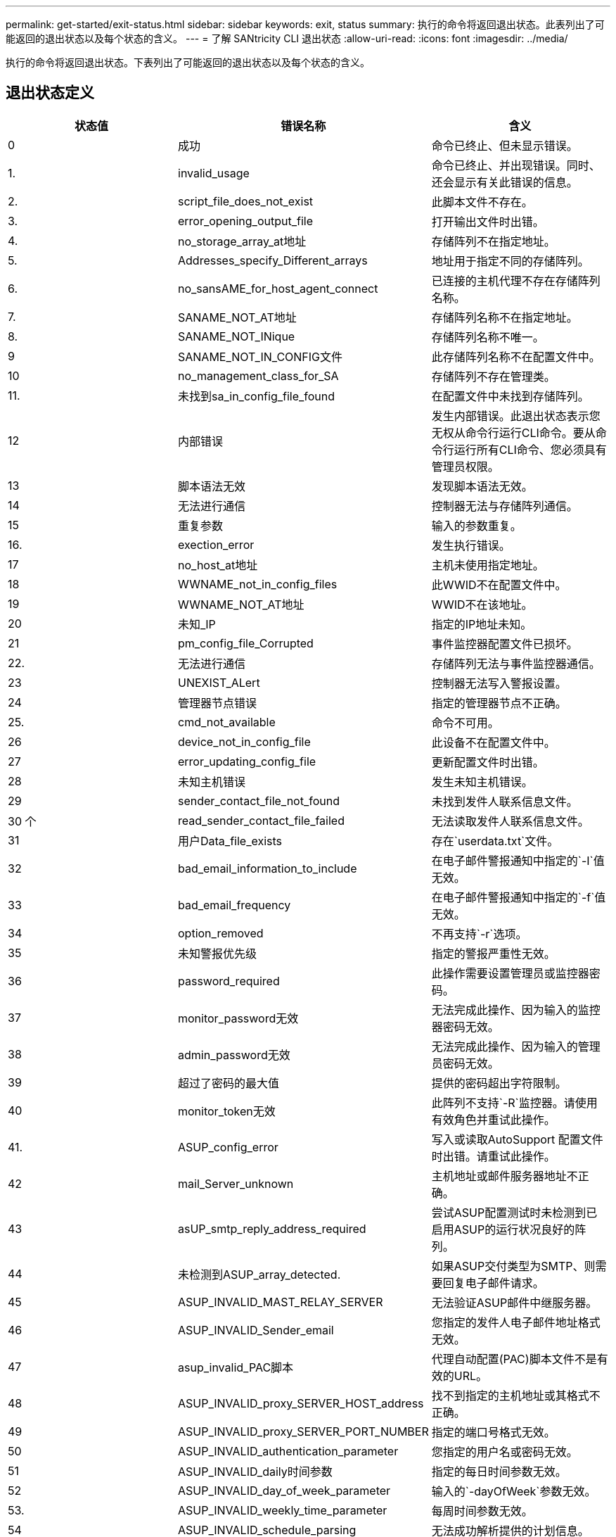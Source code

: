 ---
permalink: get-started/exit-status.html 
sidebar: sidebar 
keywords: exit, status 
summary: 执行的命令将返回退出状态。此表列出了可能返回的退出状态以及每个状态的含义。 
---
= 了解 SANtricity CLI 退出状态
:allow-uri-read: 
:icons: font
:imagesdir: ../media/


[role="lead"]
执行的命令将返回退出状态。下表列出了可能返回的退出状态以及每个状态的含义。



== 退出状态定义

[cols="3*"]
|===
| 状态值 | 错误名称 | 含义 


 a| 
0
 a| 
成功
 a| 
命令已终止、但未显示错误。



 a| 
1.
 a| 
invalid_usage
 a| 
命令已终止、并出现错误。同时、还会显示有关此错误的信息。



 a| 
2.
 a| 
script_file_does_not_exist
 a| 
此脚本文件不存在。



 a| 
3.
 a| 
error_opening_output_file
 a| 
打开输出文件时出错。



 a| 
4.
 a| 
no_storage_array_at地址
 a| 
存储阵列不在指定地址。



 a| 
5.
 a| 
Addresses_specify_Different_arrays
 a| 
地址用于指定不同的存储阵列。



 a| 
6.
 a| 
no_sansAME_for_host_agent_connect
 a| 
已连接的主机代理不存在存储阵列名称。



 a| 
7.
 a| 
SANAME_NOT_AT地址
 a| 
存储阵列名称不在指定地址。



 a| 
8.
 a| 
SANAME_NOT_INique
 a| 
存储阵列名称不唯一。



 a| 
9
 a| 
SANAME_NOT_IN_CONFIG文件
 a| 
此存储阵列名称不在配置文件中。



 a| 
10
 a| 
no_management_class_for_SA
 a| 
存储阵列不存在管理类。



 a| 
11.
 a| 
未找到sa_in_config_file_found
 a| 
在配置文件中未找到存储阵列。



 a| 
12
 a| 
内部错误
 a| 
发生内部错误。此退出状态表示您无权从命令行运行CLI命令。要从命令行运行所有CLI命令、您必须具有管理员权限。



 a| 
13
 a| 
脚本语法无效
 a| 
发现脚本语法无效。



 a| 
14
 a| 
无法进行通信
 a| 
控制器无法与存储阵列通信。



 a| 
15
 a| 
重复参数
 a| 
输入的参数重复。



 a| 
16.
 a| 
exection_error
 a| 
发生执行错误。



 a| 
17
 a| 
no_host_at地址
 a| 
主机未使用指定地址。



 a| 
18
 a| 
WWNAME_not_in_config_files
 a| 
此WWID不在配置文件中。



 a| 
19
 a| 
WWNAME_NOT_AT地址
 a| 
WWID不在该地址。



 a| 
20
 a| 
未知_IP
 a| 
指定的IP地址未知。



 a| 
21
 a| 
pm_config_file_Corrupted
 a| 
事件监控器配置文件已损坏。



 a| 
22.
 a| 
无法进行通信
 a| 
存储阵列无法与事件监控器通信。



 a| 
23
 a| 
UNEXIST_ALert
 a| 
控制器无法写入警报设置。



 a| 
24
 a| 
管理器节点错误
 a| 
指定的管理器节点不正确。



 a| 
25.
 a| 
cmd_not_available
 a| 
命令不可用。



 a| 
26
 a| 
device_not_in_config_file
 a| 
此设备不在配置文件中。



 a| 
27
 a| 
error_updating_config_file
 a| 
更新配置文件时出错。



 a| 
28
 a| 
未知主机错误
 a| 
发生未知主机错误。



 a| 
29
 a| 
sender_contact_file_not_found
 a| 
未找到发件人联系信息文件。



 a| 
30 个
 a| 
read_sender_contact_file_failed
 a| 
无法读取发件人联系信息文件。



 a| 
31
 a| 
用户Data_file_exists
 a| 
存在`userdata.txt`文件。



 a| 
32
 a| 
bad_email_information_to_include
 a| 
在电子邮件警报通知中指定的`-I`值无效。



 a| 
33
 a| 
bad_email_frequency
 a| 
在电子邮件警报通知中指定的`-f`值无效。



 a| 
34
 a| 
option_removed
 a| 
不再支持`-r`选项。



 a| 
35
 a| 
未知警报优先级
 a| 
指定的警报严重性无效。



 a| 
36
 a| 
password_required
 a| 
此操作需要设置管理员或监控器密码。



 a| 
37
 a| 
monitor_password无效
 a| 
无法完成此操作、因为输入的监控器密码无效。



 a| 
38
 a| 
admin_password无效
 a| 
无法完成此操作、因为输入的管理员密码无效。



 a| 
39
 a| 
超过了密码的最大值
 a| 
提供的密码超出字符限制。



 a| 
40
 a| 
monitor_token无效
 a| 
此阵列不支持`-R`监控器。请使用有效角色并重试此操作。



 a| 
41.
 a| 
ASUP_config_error
 a| 
写入或读取AutoSupport 配置文件时出错。请重试此操作。



 a| 
42
 a| 
mail_Server_unknown
 a| 
主机地址或邮件服务器地址不正确。



 a| 
43
 a| 
asUP_smtp_reply_address_required
 a| 
尝试ASUP配置测试时未检测到已启用ASUP的运行状况良好的阵列。



 a| 
44
 a| 
未检测到ASUP_array_detected.
 a| 
如果ASUP交付类型为SMTP、则需要回复电子邮件请求。



 a| 
45
 a| 
ASUP_INVALID_MAST_RELAY_SERVER
 a| 
无法验证ASUP邮件中继服务器。



 a| 
46
 a| 
ASUP_INVALID_Sender_email
 a| 
您指定的发件人电子邮件地址格式无效。



 a| 
47
 a| 
asup_invalid_PAC脚本
 a| 
代理自动配置(PAC)脚本文件不是有效的URL。



 a| 
48
 a| 
ASUP_INVALID_proxy_SERVER_HOST_address
 a| 
找不到指定的主机地址或其格式不正确。



 a| 
49
 a| 
ASUP_INVALID_proxy_SERVER_PORT_NUMBER
 a| 
指定的端口号格式无效。



 a| 
50
 a| 
ASUP_INVALID_authentication_parameter
 a| 
您指定的用户名或密码无效。



 a| 
51
 a| 
ASUP_INVALID_daily时间参数
 a| 
指定的每日时间参数无效。



 a| 
52
 a| 
ASUP_INVALID_day_of_week_parameter
 a| 
输入的`-dayOfWeek`参数无效。



 a| 
53.
 a| 
ASUP_INVALID_weekly_time_parameter
 a| 
每周时间参数无效。



 a| 
54
 a| 
ASUP_INVALID_schedule_parsing
 a| 
无法成功解析提供的计划信息。



 a| 
55
 a| 
ASUP_INVALID_SA_Specified
 a| 
提供的存储阵列说明符无效。



 a| 
56
 a| 
asUP_invalid_input_archive
 a| 
输入的输入归档无效。输入归档参数的格式必须为``-inputArchive=<n>``、其中`-n`是一个介于0到5之间的整数。



 a| 
57
 a| 
ASUP_INVALID_output_log
 a| 
未指定有效的输出日志。



 a| 
58
 a| 
ASUP_transmission _file_copy_error
 a| 
尝试复制AutoSupport 传输日志文件时出错。传输日志不存在或尝试复制其数据时出现IO错误。



 a| 
59
 a| 
asUP_duplicate_named_arrays
 a| 
找到多个同名存储阵列。请使用world-wide-name参数`-w <WWID>`重试此命令。



 a| 
60
 a| 
ASUP_NO_Specified_array_found
 a| 
此命令不存在或不支持使用-n <storage-system-name>参数的指定存储阵列。



 a| 
61.
 a| 
已找到ASUP_NO_Specified_WWID_FOUND
 a| 
此命令不存在或不支持使用`-w <WWID>`参数的指定存储阵列。



 a| 
62.
 a| 
ASUP_Filtered_transmission日志错误
 a| 
尝试获取筛选后的传输日志时出现未知错误。



 a| 
63.
 a| 
ASUP_transmission _archive_does_not_exist
 a| 
使用``-inputArchive=<n>``参数指定的AutoSupport 输入归档传输日志不存在。



 a| 
64
 a| 
no_valid_rest_client_discovered
 a| 
无法通过https与存储阵列通信。



 a| 
65
 a| 
无效_cli_version
 a| 
客户端命令行界面版本与存储阵列上运行的命令行界面版本不兼容。



 a| 
66
 a| 
用户名或密码无效
 a| 
输入的用户名或密码无效。



 a| 
67
 a| 
不可信连接
 a| 
无法与存储阵列建立安全连接。



 a| 
68
 a| 
密码文件无效
 a| 
找不到此密码文件或此密码文件不可读。

|===